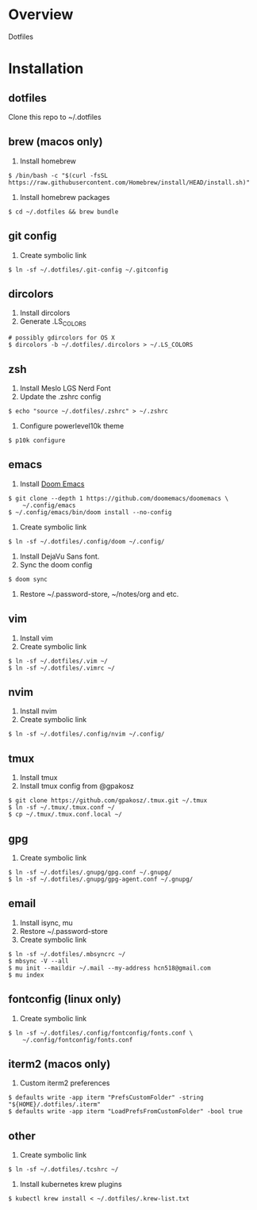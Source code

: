 * Overview
Dotfiles
* Installation
** dotfiles
Clone this repo to ~/.dotfiles
** brew (macos only)
1. Install homebrew
#+begin_src
$ /bin/bash -c "$(curl -fsSL https://raw.githubusercontent.com/Homebrew/install/HEAD/install.sh)"
#+end_src
2. Install homebrew packages
#+begin_src
$ cd ~/.dotfiles && brew bundle
#+end_src
** git config
1. Create symbolic link
#+begin_src
$ ln -sf ~/.dotfiles/.git-config ~/.gitconfig
#+end_src
** dircolors
1. Install dircolors
2. Generate .LS_COLORS
#+begin_src
# possibly gdircolors for OS X
$ dircolors -b ~/.dotfiles/.dircolors > ~/.LS_COLORS
#+end_src
** zsh
1. Install Meslo LGS Nerd Font
2. Update the .zshrc config
#+begin_src
$ echo "source ~/.dotfiles/.zshrc" > ~/.zshrc
#+end_src
3. Configure powerlevel10k theme
#+begin_src
$ p10k configure
#+end_src
** emacs
1. Install [[https://github.com/doomemacs/doomemacs][Doom Emacs]]
#+begin_src
$ git clone --depth 1 https://github.com/doomemacs/doomemacs \
    ~/.config/emacs
$ ~/.config/emacs/bin/doom install --no-config
#+end_src
2. Create symbolic link
#+begin_src
$ ln -sf ~/.dotfiles/.config/doom ~/.config/
#+end_src
3. Install DejaVu Sans font.
4. Sync the doom config
#+begin_src
$ doom sync
#+end_src
4. Restore ~/.password-store, ~/notes/org and etc.
** vim
1. Install vim
2. Create symbolic link
#+begin_src
$ ln -sf ~/.dotfiles/.vim ~/
$ ln -sf ~/.dotfiles/.vimrc ~/
#+end_src
** nvim
1. Install nvim
2. Create symbolic link
#+begin_src
$ ln -sf ~/.dotfiles/.config/nvim ~/.config/
#+end_src
** tmux
1. Install tmux
2. Install tmux config from @gpakosz
#+begin_src
$ git clone https://github.com/gpakosz/.tmux.git ~/.tmux
$ ln -sf ~/.tmux/.tmux.conf ~/
$ cp ~/.tmux/.tmux.conf.local ~/
#+end_src
** gpg
1. Create symbolic link
#+begin_src
$ ln -sf ~/.dotfiles/.gnupg/gpg.conf ~/.gnupg/
$ ln -sf ~/.dotfiles/.gnupg/gpg-agent.conf ~/.gnupg/
#+end_src
** email
1. Install isync, mu
2. Restore ~/.password-store
3. Create symbolic link
#+begin_src
$ ln -sf ~/.dotfiles/.mbsyncrc ~/
$ mbsync -V --all
$ mu init --maildir ~/.mail --my-address hcn518@gmail.com
$ mu index
#+end_src
** fontconfig (linux only)
1. Create symbolic link
#+begin_src
$ ln -sf ~/.dotfiles/.config/fontconfig/fonts.conf \
    ~/.config/fontconfig/fonts.conf
#+end_src
** iterm2 (macos only)
1. Custom iterm2 preferences
#+begin_src
$ defaults write -app iterm "PrefsCustomFolder" -string "${HOME}/.dotfiles/.iterm"
$ defaults write -app iterm "LoadPrefsFromCustomFolder" -bool true
#+end_src
** other
1. Create symbolic link
#+begin_src
$ ln -sf ~/.dotfiles/.tcshrc ~/
#+end_src
2. Install kubernetes krew plugins
#+begin_src
$ kubectl krew install < ~/.dotfiles/.krew-list.txt
#+end_src

